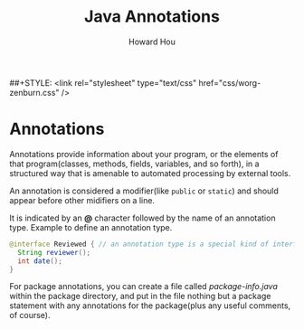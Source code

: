 #+HTML_HEAD: <link rel="stylesheet" type="text/css" href="css/norang.css" />
##+STYLE: <link rel="stylesheet" type="text/css" href="css/worg-zenburn.css" />
#+OPTIONS: email:t
#+LINK_HOME: ../public_html/sitemap.html
#+TITLE: Java Annotations
#+AUTHOR: Howard Hou
#+EMAIL: howard.hou@ericsson.com

* Annotations
Annotations provide information about your program, or the elements of that program(classes, methods, fields, 
variables, and so forth), in a structured way that is amenable to automated processing by external tools.

An annotation is considered a modifier(like =public= or =static=) and should appear before other midifiers on a line.

It is indicated by an *@* character followed by the name of an annotation type. Example to define an annotation type.
#+begin_src java
@interface Reviewed { // an annotation type is a special kind of interface
  String reviewer();
  int date();
}
#+end_src

For package annotations, you can create a file called /package-info.java/ within the package directory, and put in 
the file nothing but a package statement with any annotations for the package(plus any useful comments, of course).

